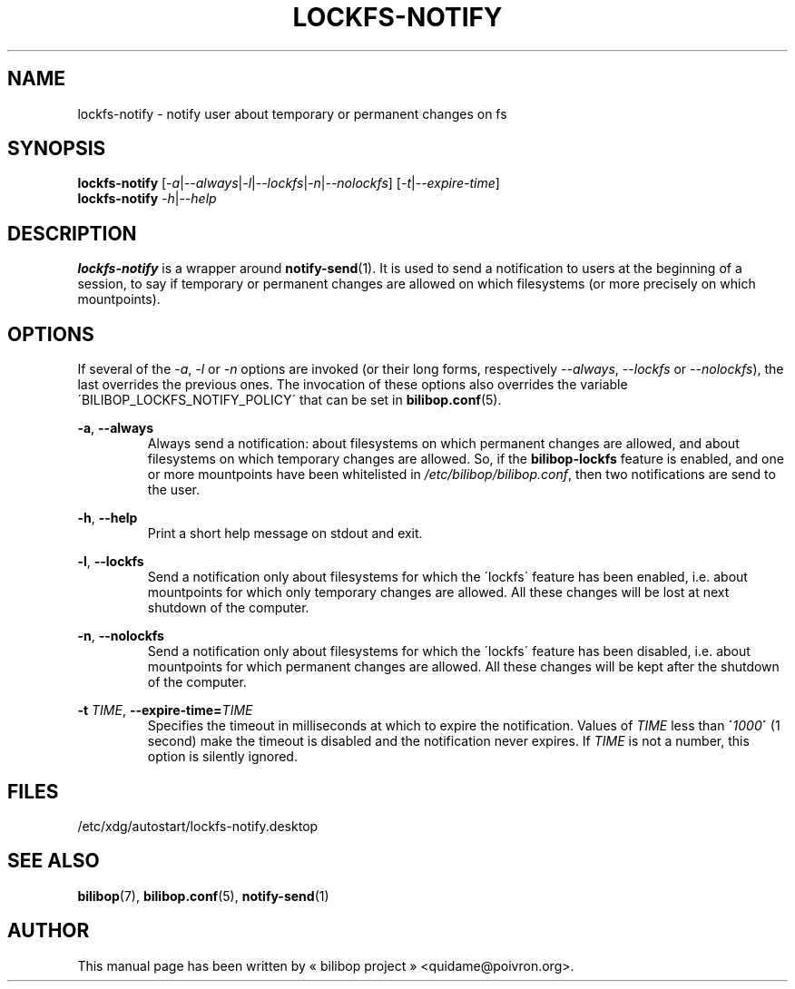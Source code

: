 .TH LOCKFS\-NOTIFY 1 2012\-05\-22 bilibop "User Commands"

.SH NAME
lockfs\-notify \- notify user about temporary or permanent changes on fs

.SH SYNOPSIS
.B lockfs\-notify
.RI [ \-a | \-\-always | \-l | \-\-lockfs | \-n | \-\-nolockfs ]
.RI [ \-t | \-\-expire\-time ]
.br
.B lockfs\-notify
.IR \-h | \-\-help

.SH DESCRIPTION
.B lockfs\-notify
is a wrapper around
.BR notify\-send (1).
It is used to send a notification to users at the beginning of a session,
to say if temporary or permanent changes are allowed on which filesystems
(or more precisely on which mountpoints).

.SH OPTIONS
If several of the
.IR \-a ,
.I \-l
or
.I \-n
options are invoked (or their long forms, respectively
.IR \-\-always ,
.I \-\-lockfs
or
.IR \-\-nolockfs ),
the last overrides the previous ones. The invocation of these options also
overrides the variable \'BILIBOP_LOCKFS_NOTIFY_POLICY\' that can be set in
.BR bilibop.conf (5).
.PP
.BR \-a ,
.B \-\-always
.RS
Always send a notification: about filesystems on which permanent changes
are allowed, and about filesystems on which temporary changes are allowed.
So, if the
.B bilibop\-lockfs
feature is enabled, and one or more mountpoints have been whitelisted in
.IR /etc/bilibop/bilibop.conf ,
then two notifications are send to the user.
.RE
.PP
.BR \-h ,
.B \-\-help
.RS
Print a short help message on stdout and exit.
.RE
.PP
.BR \-l ,
.B \-\-lockfs
.RS
Send a notification only about filesystems for which the \'lockfs\' feature
has been enabled, i.e. about mountpoints for which only temporary changes
are allowed. All these changes will be lost at next shutdown of the
computer.
.RE
.PP
.BR \-n ,
.B \-\-nolockfs
.RS
Send a notification only about filesystems for which the \'lockfs\' feature
has been disabled, i.e. about mountpoints for which permanent changes are
allowed. All these changes will be kept after the shutdown of the computer.
.RE
.PP
.B \-t
.IR TIME ,
.BI \-\-expire\-time= TIME
.RS
Specifies the timeout in milliseconds at which to expire the notification.
Values of
.I TIME
less than
.BI \' 1000 \'
(1 second) make the timeout is disabled and the notification never expires.
If
.I TIME
is not a number, this option is silently ignored.
.RE

.SH FILES
/etc/xdg/autostart/lockfs\-notify.desktop

.SH SEE ALSO
.BR bilibop (7),
.BR bilibop.conf (5),
.BR notify\-send (1)

.SH AUTHOR
This manual page has been written by « bilibop project » <quidame@poivron.org>.
